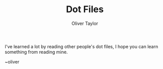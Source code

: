 #+TITLE: Dot Files
#+AUTHOR: Oliver Taylor

I've learned a lot by reading other people's dot files,
I hope you can learn something from reading mine.

~oliver
